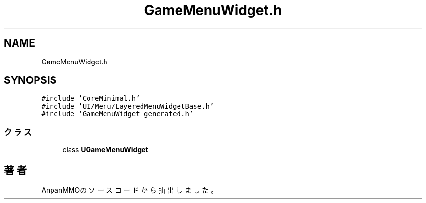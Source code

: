 .TH "GameMenuWidget.h" 3 "2018年12月20日(木)" "AnpanMMO" \" -*- nroff -*-
.ad l
.nh
.SH NAME
GameMenuWidget.h
.SH SYNOPSIS
.br
.PP
\fC#include 'CoreMinimal\&.h'\fP
.br
\fC#include 'UI/Menu/LayeredMenuWidgetBase\&.h'\fP
.br
\fC#include 'GameMenuWidget\&.generated\&.h'\fP
.br

.SS "クラス"

.in +1c
.ti -1c
.RI "class \fBUGameMenuWidget\fP"
.br
.in -1c
.SH "著者"
.PP 
 AnpanMMOのソースコードから抽出しました。
